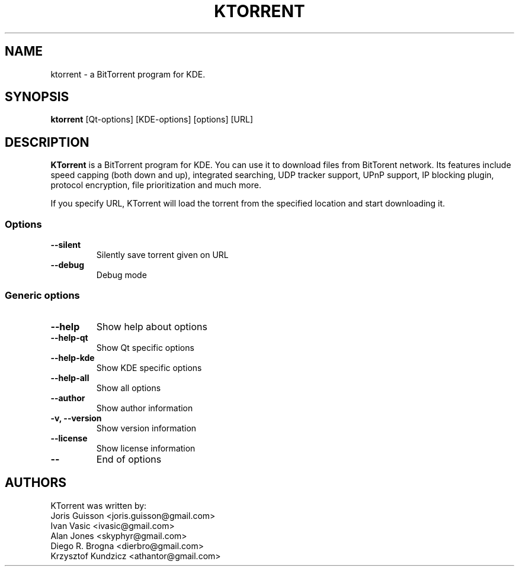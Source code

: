 .TH KTORRENT 1 "JUNE 2007"
.SH NAME
ktorrent \- a BitTorrent program for KDE.
.SH SYNOPSIS
\fBktorrent\fP [Qt-options] [KDE-options] [options] [URL]
.SH DESCRIPTION
\fBKTorrent\fP is a BitTorrent program for KDE. You can use it to
download files from BitTorent network. Its features include speed capping
(both down and up), integrated searching, UDP tracker support, UPnP support,
IP blocking plugin, protocol encryption, file prioritization and much more.

If you specify URL, KTorrent will load the torrent from the specified location and
start downloading it.
.SS Options
.TP
\fB\-\-silent\fP
Silently save torrent given on URL
.TP
\fB\-\-debug\fP
Debug mode

.SS Generic options
.TP
\fB\-\-help\fP
Show help about options
.TP
\fB\-\-help-qt\fP
Show Qt specific options
.TP
\fB\-\-help-kde\fP
Show KDE specific options
.TP
\fB\-\-help-all\fP
Show all options
.TP
\fB\-\-author\fP
Show author information
.TP
\fB\-v, \-\-version\fP
Show version information
.TP
\fB\-\-license\fP
Show license information
.TP
\fB\-\-\fP
End of options

.SH AUTHORS
KTorrent was written by:
    Joris Guisson <joris.guisson@gmail.com>
    Ivan Vasic <ivasic@gmail.com>
    Alan Jones <skyphyr@gmail.com>
    Diego R. Brogna <dierbro@gmail.com>
    Krzysztof Kundzicz <athantor@gmail.com>
